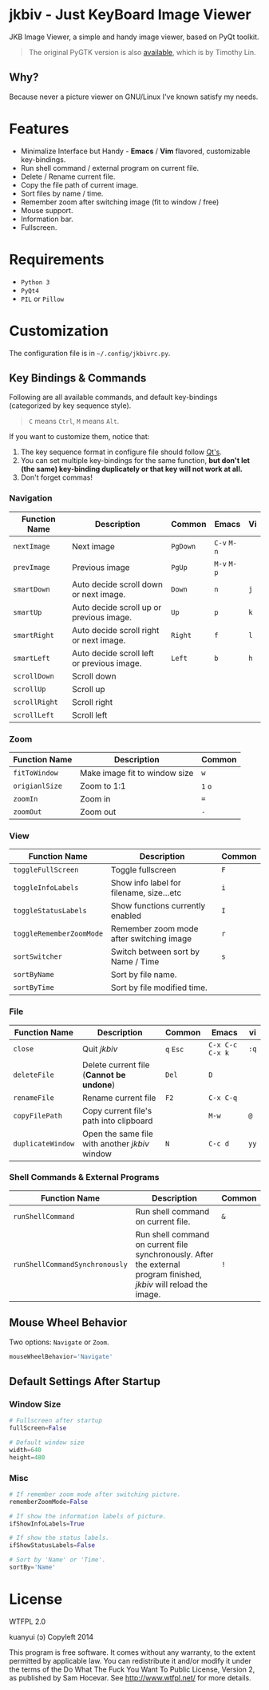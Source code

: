 * jkbiv - Just KeyBoard Image Viewer

JKB Image Viewer, a simple and handy image viewer, based on PyQt toolkit.

#+BEGIN_QUOTE
The original PyGTK version is also [[https://github.com/lzh9102/jkbiv][available]], which is by Timothy Lin.
#+END_QUOTE


** Why?

Because never a picture viewer on GNU/Linux I've known satisfy my needs.

* Features

- Minimalize Interface but Handy - *Emacs* / *Vim* flavored, customizable key-bindings.
- Run shell command / external program on current file.
- Delete / Rename current file.
- Copy the file path of current image.
- Sort files by name / time.
- Remember zoom after switching image (fit to window / free)
- Mouse support.
- Information bar.
- Fullscreen.

* Requirements

- =Python 3=
- =PyQt4=
- =PIL= or =Pillow=

* Customization

The configuration file is in =~/.config/jkbivrc.py=.

** Key Bindings & Commands

Following are all available commands, and default key-bindings (categorized by key sequence style).

#+BEGIN_QUOTE
=C= means =Ctrl=, =M= means =Alt=.
#+END_QUOTE

If you want to customize them, notice that:

    1. The key sequence format in configure file should follow [[http://qt-project.org/doc/qt-4.8/qkeysequence.html][Qt's]].
    2. You can set multiple key-bindings for the same function, *but don't let (the same) key-binding duplicately or that key will not work at all.*
    3. Don't forget commas!

*** Navigation

| Function Name | Description                                | Common   | Emacs       | Vi  |
|---------------+--------------------------------------------+----------+-------------+-----|
| ~nextImage~   | Next image                                 | ~PgDown~ | ~C-v~ ~M-n~ |     |
| ~prevImage~   | Previous image                             | ~PgUp~   | ~M-v~ ~M-p~ |     |
|---------------+--------------------------------------------+----------+-------------+-----|
| ~smartDown~   | Auto decide scroll down or next image.     | ~Down~   | ~n~         | ~j~ |
| ~smartUp~     | Auto decide scroll up or previous image.   | ~Up~     | ~p~         | ~k~ |
| ~smartRight~  | Auto decide scroll right or next image.    | ~Right~  | ~f~         | ~l~ |
| ~smartLeft~   | Auto decide scroll left or previous image. | ~Left~   | ~b~         | ~h~ |
|---------------+--------------------------------------------+----------+-------------+-----|
| ~scrollDown~  | Scroll down                                |          |             |     |
| ~scrollUp~    | Scroll up                                  |          |             |     |
| ~scrollRight~ | Scroll right                               |          |             |     |
| ~scrollLeft~  | Scroll left                                |          |             |     |

*** Zoom

| Function Name  | Description                   | Common  |
|----------------+-------------------------------+---------|
| ~fitToWindow~  | Make image fit to window size | ~w~     |
| ~origianlSize~ | Zoom to 1:1                   | ~1~ ~o~ |
| ~zoomIn~       | Zoom in                       | ~=~     |
| ~zoomOut~      | Zoom out                      | ~-~     |

*** View
| Function Name            | Description                              | Common |
|--------------------------+------------------------------------------+--------|
| ~toggleFullScreen~       | Toggle fullscreen                        | ~F~    |
| ~toggleInfoLabels~       | Show info label for filename, size...etc | ~i~    |
| ~toggleStatusLabels~     | Show functions currently enabled         | ~I~    |
| ~toggleRememberZoomMode~ | Remember zoom mode after switching image | ~r~    |
|--------------------------+------------------------------------------+--------|
| ~sortSwitcher~           | Switch between sort by Name / Time       | ~s~    |
| ~sortByName~             | Sort by file name.                       |        |
| ~sortByTime~             | Sort by file modified time.              |        |

*** File

| Function Name     | Description                                    | Common    | Emacs             | vi   |
|-------------------+------------------------------------------------+-----------+-------------------+------|
| ~close~           | Quit /jkbiv/                                   | ~q~ ~Esc~ | ~C-x C-c~ ~C-x k~ | ~:q~ |
|-------------------+------------------------------------------------+-----------+-------------------+------|
| ~deleteFile~      | Delete current file (*Cannot be undone*)       | ~Del~     | ~D~               |      |
| ~renameFile~      | Rename current file                            | ~F2~      | ~C-x C-q~         |      |
| ~copyFilePath~    | Copy current file's path into clipboard        |           | ~M-w~             | ~@~  |
| ~duplicateWindow~ | Open the same file with another /jkbiv/ window | ~N~       | ~C-c d~           | ~yy~ |
  
*** Shell Commands & External Programs

| Function Name                  | Description                                                                                                          | Common |
|--------------------------------+----------------------------------------------------------------------------------------------------------------------+--------|
| ~runShellCommand~              | Run shell command on current file.                                                                                   | ~&~    |
| ~runShellCommandSynchronously~ | Run shell command on current file synchronously. After the external program finished, /jkbiv/ will reload the image. | ~!~    |

** Mouse Wheel Behavior

Two options: ~Navigate~ or ~Zoom~.

#+BEGIN_SRC python
mouseWheelBehavior='Navigate'
#+END_SRC

** Default Settings After Startup

*** Window Size

#+BEGIN_SRC python
# Fullscreen after startup
fullScreen=False

# Default window size
width=640
height=480
#+END_SRC

*** Misc

#+BEGIN_SRC python
# If remember zoom mode after switching picture.
rememberZoomMode=False

# If show the information labels of picture.
ifShowInfoLabels=True

# If show the status labels.
ifShowStatusLabels=False

# Sort by 'Name' or 'Time'.
sortBy='Name'
#+END_SRC

* License

WTFPL 2.0

kuanyui (ɔ) Copyleft 2014

This program is free software. It comes without any warranty, to the extent permitted by applicable law. You can redistribute it and/or modify it under the terms of the Do What The Fuck You Want To Public License, Version 2, as published by Sam Hocevar. See http://www.wtfpl.net/ for more details.
